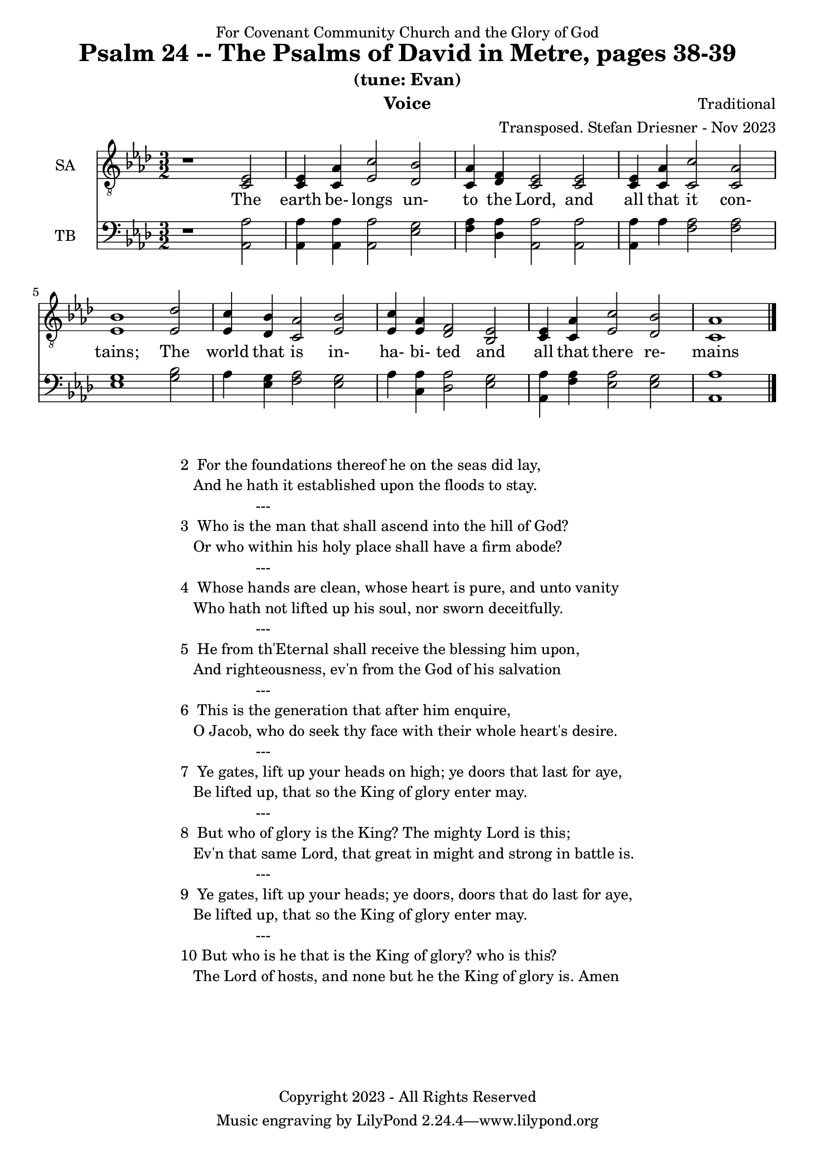 \version "2.24.1"
\language "english"

% force .mid extension for MIDI file output
#(ly:set-option 'midi-extension "mid")

\header {
  dedication = "For Covenant Community Church and the Glory of God"
  title = "Psalm 24 -- The Psalms of David in Metre, pages 38-39"
  subtitle = "(tune: Evan)"
  instrument = "Voice"
  composer = "Traditional"
  arranger = "Transposed. Stefan Driesner - Nov 2023"
  meter = ""
  copyright = "Copyright 2023 - All Rights Reserved"
}

global = {
  \key af \major
  \numericTimeSignature
  \time 3/2
}

versesVoice = \lyricmode {
  % Verse 1
  The earth be- longs un- to the Lord,
  and all that it con- tains;
  The world that is in- ha- bi- ted
  and all that there re- mains
}

SAVoice = \relative c {
  \global
  \dynamicUp
  % Music follows here.
  {
    r1                               <ef  c  >2 |
    % Verse 1
    <c   ef >4 <c   af'>4 <ef  c'>2  <df  bf'>2 | < c  af'>4 <df   f >4 < c  ef >2  < c  ef >2 |
    <c   ef >4 <c   af'>4 <c   c'>2  < c  af'>2 | <ef  bf'>1                        <ef  df'>2 |
    <ef  c '>4 <df  bf'>4 <c  af'>2  <ef  bf'>2 | <ef  c '>4 <ef  af >4 <df   f >2  <bf  ef >2 |
    <c   ef >4 <c   af'>4 <ef c '>2  <df  bf'>2 | <c   af'>1                             \bar "|."
  }
}

TBVoice = \relative c {
  \global
  \dynamicUp
  % Music follows here.
  {
    r1                                <af  af'>2 |
    % Verse 1
    <af  af'>4 <af  af'>4 <af  af'>2  <ef' g  >2 | <f   af >4 <df  af'>4 <af  af'>2 <af  af'>2 |
    <af  af'>4 <    af'>4 <f   af >2  <f   af >2 | <ef  g  >1                       <g   bf >2 |
    <    af >4 <ef  g  >4 <f   af >2  <ef  g  >2 | <    af >4 <c , af'>4 <df  af'>2 <ef  g  >2 |
    <af, af'>4 <f ' af >4 <ef  af >2  <ef  g  >2 | <af, af'>1                          \bar "|."
  }
}

SAVoicePart = \new Staff \with {
  instrumentName = "SA"
  midiInstrument = "Voice Oohs"
} { \clef "treble_8" \SAVoice }
\addlyrics { \versesVoice }

TBVoicePart = \new Staff \with {
  instrumentName = "TB"
  midiInstrument = "Voice Oohs"
} { \clef bass \TBVoice }

\score {
  <<
    \SAVoicePart
    \TBVoicePart
  >>
  \layout { }
  \midi {
    \context {
      \Score
      tempoWholesPerMinute = #(ly:make-moment 100 2)
    }
  }
}

\markup {
  \fill-line {
    {
      \column {
        \left-align {
  	  "2  For the foundations thereof he on the seas did lay,"
	  "   And he hath it established upon the floods to stay."
	  "                  ---"
	  "3  Who is the man that shall ascend into the hill of God?"
  	  "   Or who within his holy place shall have a firm abode?"
	  "                  ---"
	  "4  Whose hands are clean, whose heart is pure, and unto vanity"
	  "   Who hath not lifted up his soul, nor sworn deceitfully."
	  "                  ---"
	  "5  He from th'Eternal shall receive the blessing him upon,"
	  "   And righteousness, ev'n from the God of his salvation"
	  "                  ---"
	  "6  This is the generation that after him enquire,"
	  "   O Jacob, who do seek thy face with their whole heart's desire."
	  "                  ---"
	  "7  Ye gates, lift up your heads on high; ye doors that last for aye,"
	  "   Be lifted up, that so the King of glory enter may."
	  "                  ---"
	  "8  But who of glory is the King? The mighty Lord is this;"
	  "   Ev'n that same Lord, that great in might and strong in battle is."
	  "                  ---"
	  "9  Ye gates, lift up your heads; ye doors, doors that do last for aye,"
	  "   Be lifted up, that so the King of glory enter may."
	  "                  ---"
	  "10 But who is he that is the King of glory? who is this?"
	  "   The Lord of hosts, and none but he the King of glory is. Amen"
        }
      }
    }
  }
}